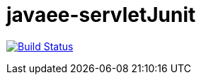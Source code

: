 # javaee-servletJunit

image:https://travis-ci.com/vimahaddad/javaee-servletJunit.svg?branch=master["Build Status", link="https://travis-ci.com/vimahaddad/javaee-servletJunit"]
